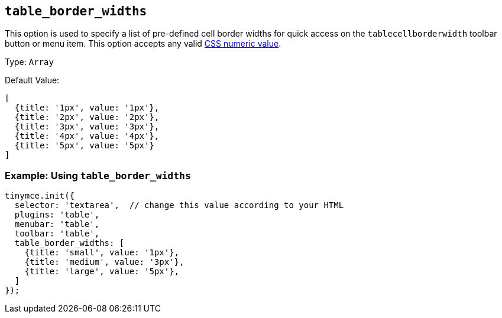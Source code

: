 [[table_border_widths]]
== `+table_border_widths+`

This option is used to specify a list of pre-defined cell border widths for quick access on the `+tablecellborderwidth+` toolbar button or menu item. This option accepts any valid https://developer.mozilla.org/en-US/docs/Web/CSS/CSS_Values_and_Units#numeric_data_types[CSS numeric value].

Type: `+Array+`

Default Value:
[source,js,subs="attributes+"]
----
[
  {title: '1px', value: '1px'},
  {title: '2px', value: '2px'},
  {title: '3px', value: '3px'},
  {title: '4px', value: '4px'},
  {title: '5px', value: '5px'}
]
----

=== Example: Using `table_border_widths`

[source,js,subs="attributes+"]
----
tinymce.init({
  selector: 'textarea',  // change this value according to your HTML
  plugins: 'table',
  menubar: 'table',
  toolbar: 'table',
  table_border_widths: [
    {title: 'small', value: '1px'},
    {title: 'medium', value: '3px'},
    {title: 'large', value: '5px'},
  ]
});
----
